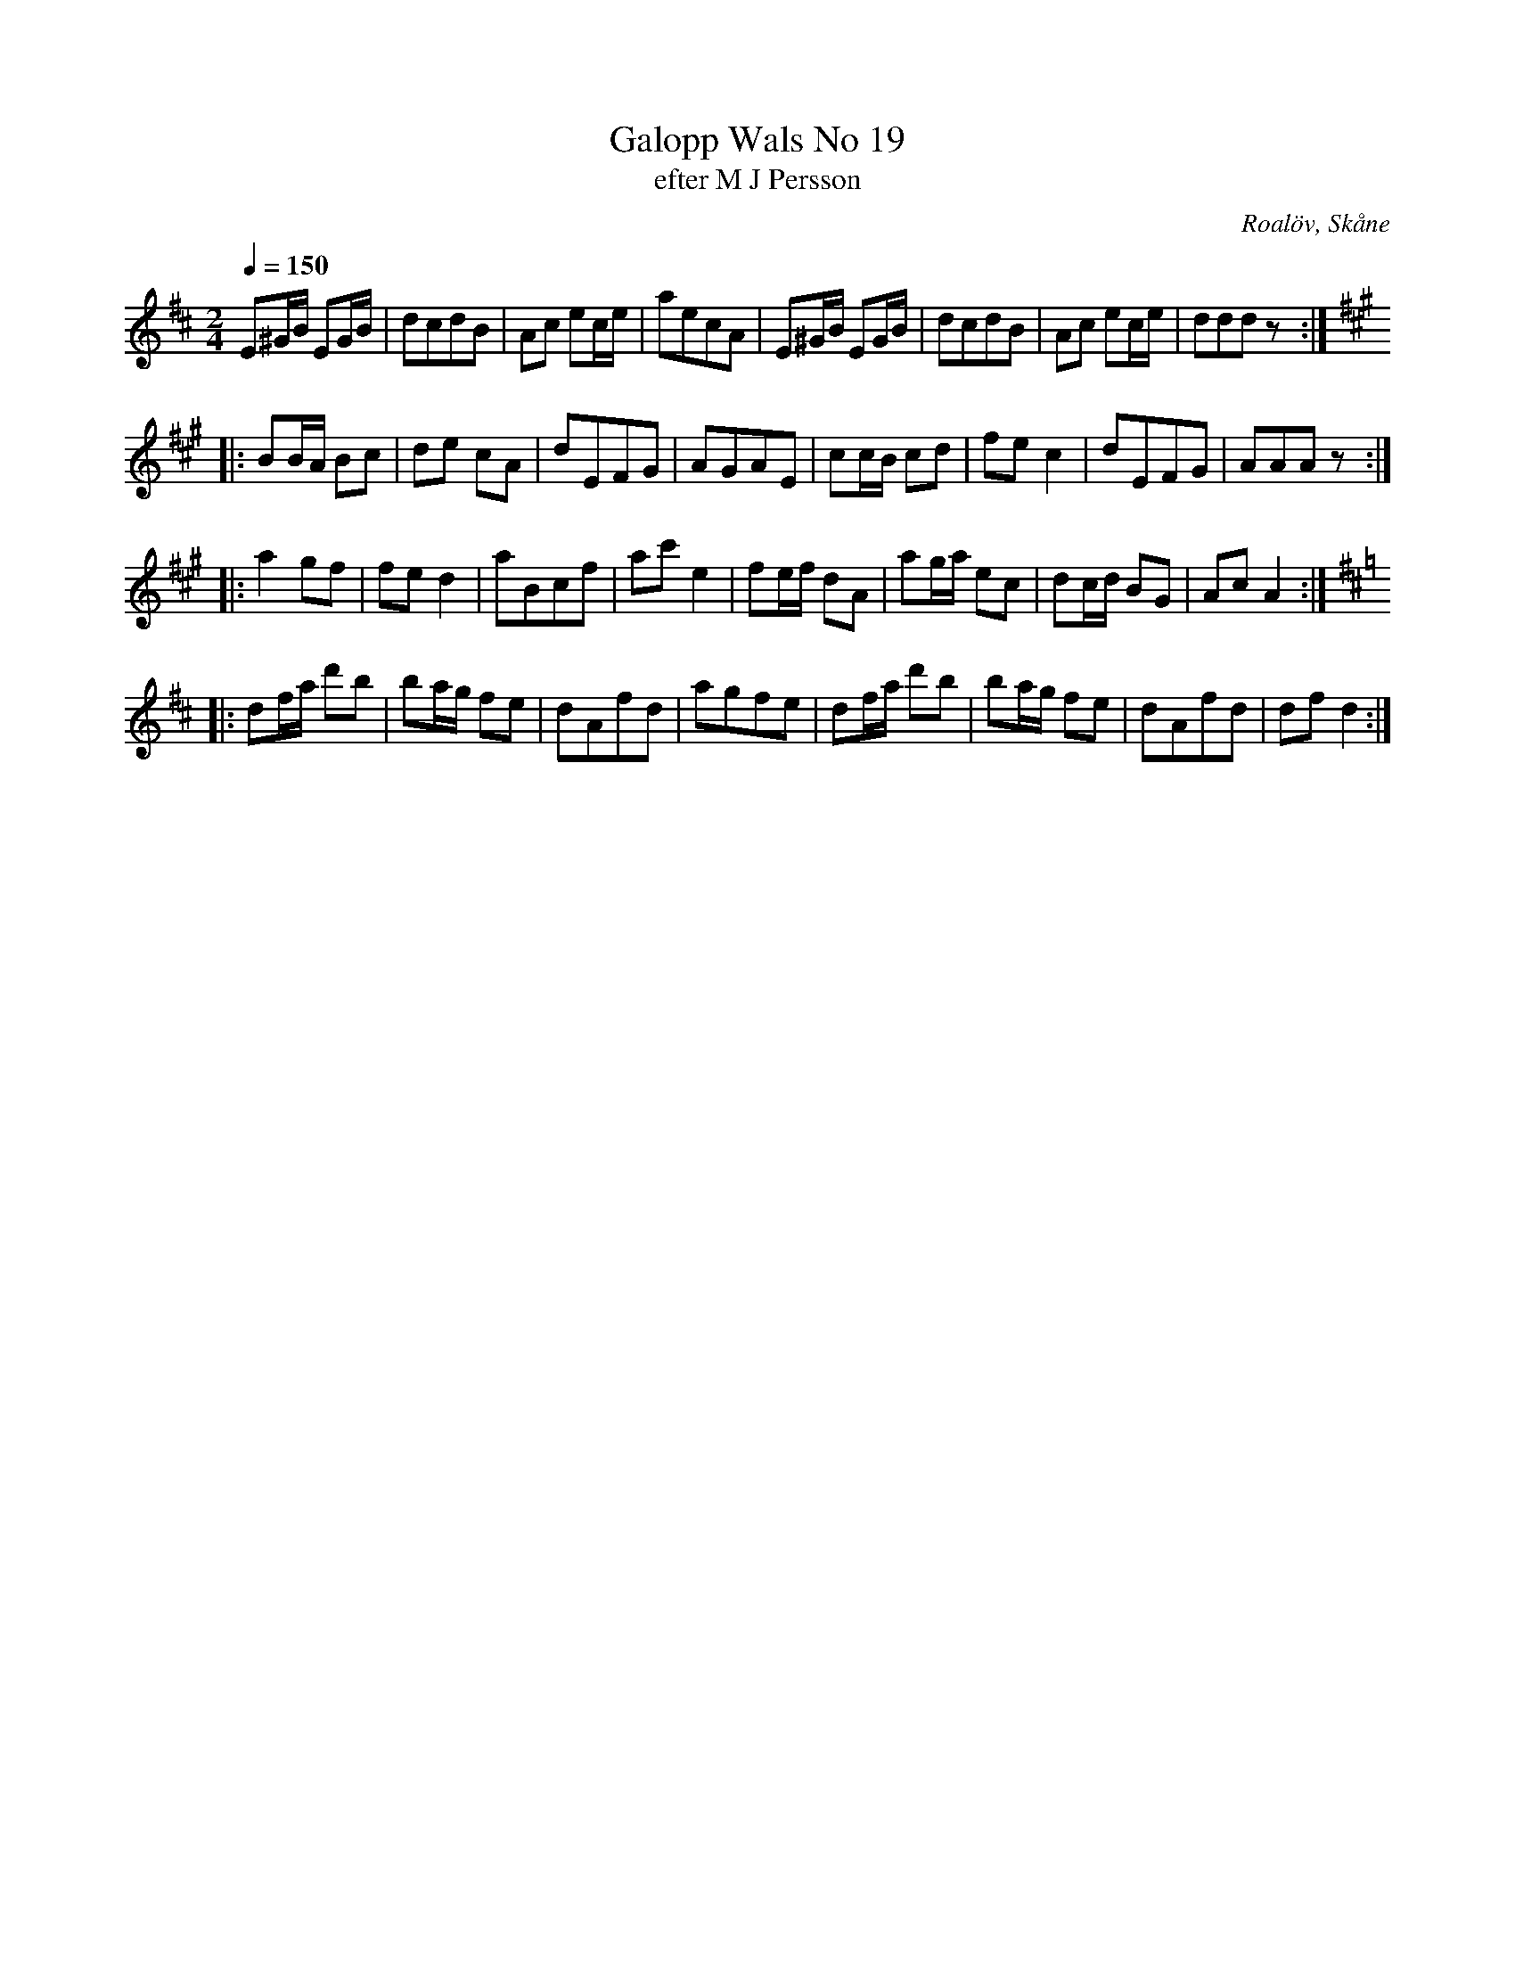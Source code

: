 %%abc-charset utf-8

X:1
T:Galopp Wals No 19
T:efter M J Persson 
R:Galopp
S:Efter M J Persson, Roalöv
O:Roalöv, Skåne
B:nr 19 ur FMK M45a
Z:ABC-transkribering av Åke Persson
M:2/4
L:1/8
Q:1/4=150
K:D
E^G/B/ EG/B/ | dcdB | Ac ec/e/ | aecA | E^G/B/ EG/B/ | dcdB | Ac ec/e/ | dddz ::
[K:A] BB/A/ Bc | de cA | dEFG | AGAE | cc/B/ cd | fe c2 | dEFG | AAAz ::
a2 gf | fe d2 | aBcf | ac' e2 | fe/f/ dA | ag/a/ ec | dc/d/ BG | Ac A2 ::
[K:D] df/a/ d'b | ba/g/ fe | dAfd | agfe | df/a/ d'b | ba/g/ fe | dAfd | df d2 :|

